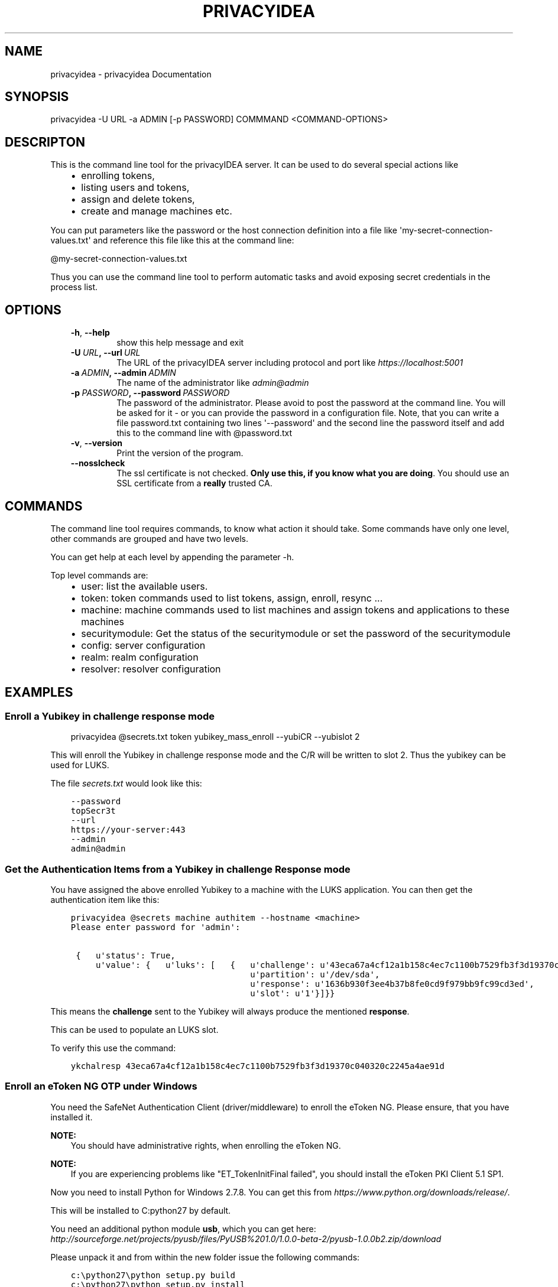 .\" Man page generated from reStructuredText.
.
.TH "PRIVACYIDEA" "1" "March 29, 2016" "2.1" "privacyidea"
.SH NAME
privacyidea \- privacyidea Documentation
.
.nr rst2man-indent-level 0
.
.de1 rstReportMargin
\\$1 \\n[an-margin]
level \\n[rst2man-indent-level]
level margin: \\n[rst2man-indent\\n[rst2man-indent-level]]
-
\\n[rst2man-indent0]
\\n[rst2man-indent1]
\\n[rst2man-indent2]
..
.de1 INDENT
.\" .rstReportMargin pre:
. RS \\$1
. nr rst2man-indent\\n[rst2man-indent-level] \\n[an-margin]
. nr rst2man-indent-level +1
.\" .rstReportMargin post:
..
.de UNINDENT
. RE
.\" indent \\n[an-margin]
.\" old: \\n[rst2man-indent\\n[rst2man-indent-level]]
.nr rst2man-indent-level -1
.\" new: \\n[rst2man-indent\\n[rst2man-indent-level]]
.in \\n[rst2man-indent\\n[rst2man-indent-level]]u
..
.SH SYNOPSIS
.sp
privacyidea \-U URL \-a ADMIN [\-p PASSWORD] COMMMAND <COMMAND\-OPTIONS>
.SH DESCRIPTON
.sp
This is the command line tool for the privacyIDEA server. It can be used to do
several special actions like
.INDENT 0.0
.INDENT 3.5
.INDENT 0.0
.IP \(bu 2
enrolling tokens,
.IP \(bu 2
listing users and tokens,
.IP \(bu 2
assign and delete tokens,
.IP \(bu 2
create and manage machines etc.
.UNINDENT
.UNINDENT
.UNINDENT
.sp
You can put parameters like the password or the host connection definition into a file
like \(aqmy\-secret\-connection\-values.txt\(aq and reference this file like this at
the command line:
.sp
@my\-secret\-connection\-values.txt
.sp
Thus you can use the command line tool to perform automatic tasks and avoid exposing
secret credentials in the process list.
.SH OPTIONS
.INDENT 0.0
.INDENT 3.5
.INDENT 0.0
.TP
.B \-h\fP,\fB  \-\-help
show this help message and exit
.TP
.BI \-U \ URL\fP,\fB \ \-\-url \ URL
The URL of the privacyIDEA server including protocol
and port like \fI\%https://localhost:5001\fP
.TP
.BI \-a \ ADMIN\fP,\fB \ \-\-admin \ ADMIN
The name of the administrator like \fI\%admin@admin\fP
.TP
.BI \-p \ PASSWORD\fP,\fB \ \-\-password \ PASSWORD
The password of the administrator. Please avoid to
post the password at the command line. You will be
asked for it \- or you can provide the password in a
configuration file. Note, that you can write a file
password.txt containing two lines \(aq\-\-password\(aq and the
second line the password itself and add this to the
command line with @password.txt
.TP
.B \-v\fP,\fB  \-\-version
Print the version of the program.
.TP
.B \-\-nosslcheck
The ssl certificate is not checked.
\fBOnly use this, if you know what you are doing\fP\&.
You should use an SSL certificate from a \fBreally\fP
trusted CA.
.UNINDENT
.UNINDENT
.UNINDENT
.SH COMMANDS
.sp
The command line tool requires commands, to know what action it should
take. Some commands have only one level, other commands are grouped and
have two levels.
.sp
You can get help at each level by appending the parameter \-h.
.sp
Top level commands are:
.INDENT 0.0
.INDENT 3.5
.INDENT 0.0
.IP \(bu 2
user: list the available users.
.IP \(bu 2
token: token commands used to list tokens, assign, enroll, resync ...
.IP \(bu 2
machine: machine commands used to list machines and assign tokens and
applications to these machines
.IP \(bu 2
securitymodule: Get the status of the securitymodule or set the password
of the securitymodule
.IP \(bu 2
config: server configuration
.IP \(bu 2
realm: realm configuration
.IP \(bu 2
resolver: resolver configuration
.UNINDENT
.UNINDENT
.UNINDENT
.SH EXAMPLES
.SS Enroll a Yubikey in challenge response mode
.INDENT 0.0
.INDENT 3.5
privacyidea @secrets.txt token yubikey_mass_enroll \-\-yubiCR \-\-yubislot 2
.UNINDENT
.UNINDENT
.sp
This will enroll the Yubikey in challenge response mode and the C/R will
be written to slot 2. Thus the yubikey can be used for LUKS.
.sp
The file \fIsecrets.txt\fP would look like this:
.INDENT 0.0
.INDENT 3.5
.sp
.nf
.ft C
\-\-password
topSecr3t
\-\-url
https://your\-server:443
\-\-admin
admin@admin
.ft P
.fi
.UNINDENT
.UNINDENT
.SS Get the Authentication Items from a Yubikey in challenge Response mode
.sp
You have assigned the above enrolled Yubikey to a machine with the LUKS
application. You can then get the authentication item like this:
.INDENT 0.0
.INDENT 3.5
.sp
.nf
.ft C
privacyidea @secrets machine authitem \-\-hostname <machine>
Please enter password for \(aqadmin\(aq:

 {   u\(aqstatus\(aq: True,
     u\(aqvalue\(aq: {   u\(aqluks\(aq: [   {   u\(aqchallenge\(aq: u\(aq43eca67a4cf12a1b158c4ec7c1100b7529fb3f3d19370c040320c2245a4ae91d\(aq,
                                    u\(aqpartition\(aq: u\(aq/dev/sda\(aq,
                                    u\(aqresponse\(aq: u\(aq1636b930f3ee4b37b8fe0cd9f979bb9fc99cd3ed\(aq,
                                    u\(aqslot\(aq: u\(aq1\(aq}]}}
.ft P
.fi
.UNINDENT
.UNINDENT
.sp
This means the \fBchallenge\fP sent to the Yubikey will always produce the
mentioned \fBresponse\fP\&.
.sp
This can be used to populate an LUKS slot.
.sp
To verify this use the command:
.INDENT 0.0
.INDENT 3.5
.sp
.nf
.ft C
ykchalresp 43eca67a4cf12a1b158c4ec7c1100b7529fb3f3d19370c040320c2245a4ae91d
.ft P
.fi
.UNINDENT
.UNINDENT
.SS Enroll an eToken NG OTP under Windows
.sp
You need the SafeNet Authentication Client (driver/middleware) to enroll the eToken NG.
Please ensure, that you have installed it.
.sp
\fBNOTE:\fP
.INDENT 0.0
.INDENT 3.5
You should have administrative rights, when enrolling the eToken NG.
.UNINDENT
.UNINDENT
.sp
\fBNOTE:\fP
.INDENT 0.0
.INDENT 3.5
If you are experiencing problems like "ET_TokenInitFinal failed", you
should install the eToken PKI Client 5.1 SP1.
.UNINDENT
.UNINDENT
.sp
Now you need to install Python for Windows 2.7.8. You can get this from
\fI\%https://www.python.org/downloads/release/\fP\&.
.sp
This will be installed to C:python27 by default.
.sp
You need an additional python module \fBusb\fP, which you can get here:
\fI\%http://sourceforge.net/projects/pyusb/files/PyUSB%201.0/1.0.0\-beta\-2/pyusb\-1.0.0b2.zip/download\fP
.sp
Please unpack it and from within the new folder issue the following commands:
.INDENT 0.0
.INDENT 3.5
.sp
.nf
.ft C
c:\epython27\epython setup.py build
c:\epython27\epython setup.py install
.ft P
.fi
.UNINDENT
.UNINDENT
.sp
Now you need to unpack the latest privacyideaadm package and also install it via the
same commands \fIsetup.py build\fP and \fIinstall\fP as above.
.sp
The scripts are installed to \fIC:\epython27\escripts\fP\&.
.sp
Now you can start the command line client to enroll eToken NG:
.INDENT 0.0
.INDENT 3.5
.sp
.nf
.ft C
c:\epython27\epython c:\epython27\epython\escripts\eprivacyidea \e
\-U https://server
\-a admin@admin token etokenng_mass_enroll
.ft P
.fi
.UNINDENT
.UNINDENT
.SH AUTHOR
Cornelius Kölbel
.SH COPYRIGHT
2014-2015, Cornelius Kölbel
.\" Generated by docutils manpage writer.
.
